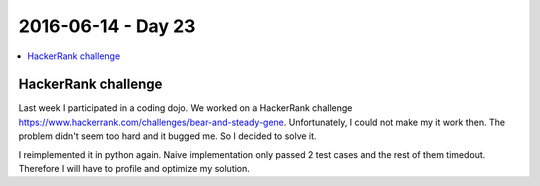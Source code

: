 ===================
2016-06-14 - Day 23
===================

.. contents:: :local:

HackerRank challenge
====================

Last week I participated in a coding dojo. We worked on a HackerRank challenge
https://www.hackerrank.com/challenges/bear-and-steady-gene.
Unfortunately, I could not make my it work then.
The problem didn't seem too hard and it bugged me.
So I decided to solve it.

I reimplemented it in python again.
Naive implementation only passed 2 test cases and the rest of them timedout.
Therefore I will have to profile and optimize my solution.
